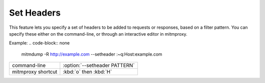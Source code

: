 .. _setheaders:

Set Headers
===========

This feature lets you specify a set of headers to be added to requests or
responses, based on a filter pattern. You can specify these either on the
command-line, or through an interactive editor in mitmproxy.

Example:
.. code-block:: none

    mitmdump -R http://example.com --setheader :~q:Host:example.com

================== =============================
command-line       :option:`--setheader PATTERN`
mitmproxy shortcut :kbd:`o` then :kbd:`H`
================== =============================